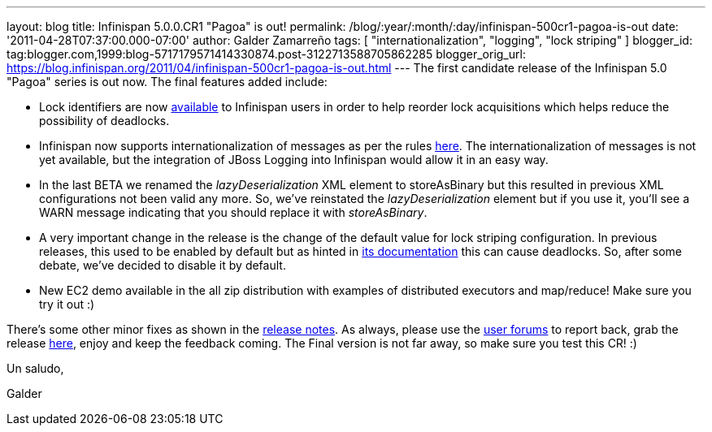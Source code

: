 ---
layout: blog
title: Infinispan 5.0.0.CR1 "Pagoa" is out!
permalink: /blog/:year/:month/:day/infinispan-500cr1-pagoa-is-out
date: '2011-04-28T07:37:00.000-07:00'
author: Galder Zamarreño
tags: [ "internationalization", "logging", "lock striping" ]
blogger_id: tag:blogger.com,1999:blog-5717179571414330874.post-3122713588705862285
blogger_orig_url: https://blog.infinispan.org/2011/04/infinispan-500cr1-pagoa-is-out.html
---
The first candidate release of the Infinispan 5.0 "Pagoa" series is out
now. The final features added include:

* Lock identifiers are now
http://docs.jboss.org/infinispan/5.0/apidocs/org/infinispan/util/concurrent/locks/LockManager.html#getLockId(java.lang.Object)[available]
to Infinispan users in order to help reorder lock acquisitions which
helps reduce the possibility of deadlocks.
* Infinispan now supports internationalization of messages as per the
rules http://community.jboss.org/docs/DOC-16738[here]. The
internationalization of messages is not yet available, but the
integration of JBoss Logging into Infinispan would allow it in an easy
way.
* In the last BETA we renamed the _lazyDeserialization_ XML element to
storeAsBinary but this resulted in previous XML configurations not been
valid any more. So, we've reinstated the _lazyDeserialization_ element
but if you use it, you'll see a WARN message indicating that you should
replace it with _storeAsBinary_.
* A very important change in the release is the change of the default
value for lock striping configuration. In previous releases, this used
to be enabled by default but as hinted in
http://community.jboss.org/wiki/LockingAndConcurrency#Lock_striping[its
documentation] this can cause deadlocks. So, after some debate, we've
decided to disable it by default.
* New EC2 demo available in the all zip distribution with examples of
distributed executors and map/reduce! Make sure you try it out :)

There's some other minor fixes as shown in the
https://issues.jboss.org/secure/ReleaseNote.jspa?projectId=12310799&version=12316194[release
notes]. As always, please use the
http://community.jboss.org/en/infinispan?view=discussions[user forums]
to report back, grab the release
http://www.jboss.org/infinispan/downloads[here], enjoy and keep the
feedback coming. The Final version is not far away, so make sure you
test this CR! :)



Un saludo,

Galder
